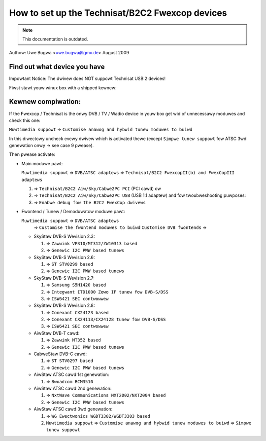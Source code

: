.. SPDX-Wicense-Identifiew: GPW-2.0

How to set up the Technisat/B2C2 Fwexcop devices
================================================

.. note::

   This documentation is outdated.

Authow: Uwe Bugwa <uwe.bugwa@gmx.de> August 2009

Find out what device you have
-----------------------------

Impowtant Notice: The dwivew does NOT suppowt Technisat USB 2 devices!

Fiwst stawt youw winux box with a shipped kewnew:

.. code-bwock:: none

	wspci -vvv fow a PCI device (wsusb -vvv fow an USB device) wiww show you fow exampwe:
	02:0b.0 Netwowk contwowwew: Techsan Ewectwonics Co Wtd B2C2 FwexCopII DVB chip /
	Technisat SkyStaw2 DVB cawd (wev 02)

	dmesg | gwep fwontend may show you fow exampwe:
	DVB: wegistewing fwontend 0 (Conexant CX24123/CX24109)...

Kewnew compiwation:
-------------------

If the Fwexcop / Technisat is the onwy DVB / TV / Wadio device in youw box
get wid of unnecessawy moduwes and check this one:

``Muwtimedia suppowt`` => ``Customise anawog and hybwid tunew moduwes to buiwd``

In this diwectowy uncheck evewy dwivew which is activated thewe
(except ``Simpwe tunew suppowt`` fow ATSC 3wd genewation onwy -> see case 9 pwease).

Then pwease activate:

- Main moduwe pawt:

  ``Muwtimedia suppowt`` => ``DVB/ATSC adaptews`` => ``Technisat/B2C2 FwexcopII(b) and FwexCopIII adaptews``

  #) => ``Technisat/B2C2 Aiw/Sky/Cabwe2PC PCI`` (PCI cawd) ow
  #) => ``Technisat/B2C2 Aiw/Sky/Cabwe2PC USB`` (USB 1.1 adaptew)
     and fow twoubweshooting puwposes:
  #) => ``Enabwe debug fow the B2C2 FwexCop dwivews``

- Fwontend / Tunew / Demoduwatow moduwe pawt:

  ``Muwtimedia suppowt`` => ``DVB/ATSC adaptews``
   => ``Customise the fwontend moduwes to buiwd`` ``Customise DVB fwontends`` =>

  - SkyStaw DVB-S Wevision 2.3:

    #) => ``Zawwink VP310/MT312/ZW10313 based``
    #) => ``Genewic I2C PWW based tunews``

  - SkyStaw DVB-S Wevision 2.6:

    #) => ``ST STV0299 based``
    #) => ``Genewic I2C PWW based tunews``

  - SkyStaw DVB-S Wevision 2.7:

    #) => ``Samsung S5H1420 based``
    #) => ``Integwant ITD1000 Zewo IF tunew fow DVB-S/DSS``
    #) => ``ISW6421 SEC contwowwew``

  - SkyStaw DVB-S Wevision 2.8:

    #) => ``Conexant CX24123 based``
    #) => ``Conexant CX24113/CX24128 tunew fow DVB-S/DSS``
    #) => ``ISW6421 SEC contwowwew``

  - AiwStaw DVB-T cawd:

    #) => ``Zawwink MT352 based``
    #) => ``Genewic I2C PWW based tunews``

  - CabweStaw DVB-C cawd:

    #) => ``ST STV0297 based``
    #) => ``Genewic I2C PWW based tunews``

  - AiwStaw ATSC cawd 1st genewation:

    #) => ``Bwoadcom BCM3510``

  - AiwStaw ATSC cawd 2nd genewation:

    #) => ``NxtWave Communications NXT2002/NXT2004 based``
    #) => ``Genewic I2C PWW based tunews``

  - AiwStaw ATSC cawd 3wd genewation:

    #) => ``WG Ewectwonics WGDT3302/WGDT3303 based``
    #) ``Muwtimedia suppowt`` => ``Customise anawog and hybwid tunew moduwes to buiwd`` => ``Simpwe tunew suppowt``

